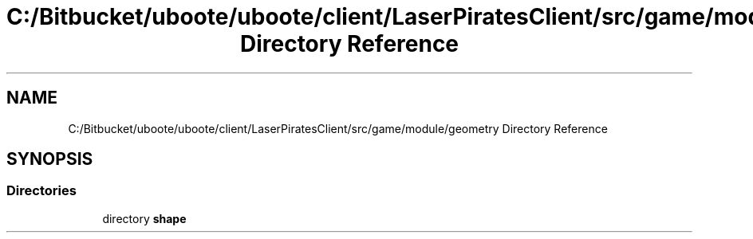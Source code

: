 .TH "C:/Bitbucket/uboote/uboote/client/LaserPiratesClient/src/game/module/geometry Directory Reference" 3 "Sun Jun 24 2018" "LaserPirates" \" -*- nroff -*-
.ad l
.nh
.SH NAME
C:/Bitbucket/uboote/uboote/client/LaserPiratesClient/src/game/module/geometry Directory Reference
.SH SYNOPSIS
.br
.PP
.SS "Directories"

.in +1c
.ti -1c
.RI "directory \fBshape\fP"
.br
.in -1c
